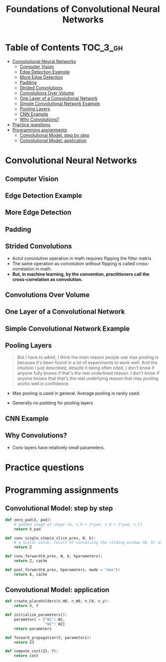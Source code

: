 #+TITLE: Foundations of Convolutional Neural Networks

* Table of Contents :TOC_3_gh:
- [[#convolutional-neural-networks][Convolutional Neural Networks]]
  - [[#computer-vision][Computer Vision]]
  - [[#edge-detection-example][Edge Detection Example]]
  - [[#more-edge-detection][More Edge Detection]]
  - [[#padding][Padding]]
  - [[#strided-convolutions][Strided Convolutions]]
  - [[#convolutions-over-volume][Convolutions Over Volume]]
  - [[#one-layer-of-a-convolutional-network][One Layer of a Convolutional Network]]
  - [[#simple-convolutional-network-example][Simple Convolutional Network Example]]
  - [[#pooling-layers][Pooling Layers]]
  - [[#cnn-example][CNN Example]]
  - [[#why-convolutions][Why Convolutions?]]
- [[#practice-questions][Practice questions]]
- [[#programming-assignments][Programming assignments]]
  - [[#convolutional-model-step-by-step][Convolutional Model: step by step]]
  - [[#convolutional-model-application][Convolutional Model: application]]

* Convolutional Neural Networks
** Computer Vision
[[file:img/screenshot_2017-11-11_11-50-50.png]]

** Edge Detection Example
[[file:img/screenshot_2017-11-11_11-51-52.png]]

[[file:img/screenshot_2017-11-11_11-52-38.png]]

[[file:img/screenshot_2017-11-11_11-53-23.png]]

** More Edge Detection
[[file:img/screenshot_2017-11-11_11-54-21.png]]

[[file:img/screenshot_2017-11-11_11-54-45.png]]

[[file:img/screenshot_2017-11-11_11-56-12.png]]

** Padding
[[file:img/screenshot_2017-11-11_11-57-25.png]]

[[file:img/screenshot_2017-11-11_11-57-58.png]]

** Strided Convolutions
[[file:img/screenshot_2017-11-11_11-58-37.png]]

[[file:img/screenshot_2017-11-11_11-58-52.png]]

[[file:img/screenshot_2017-11-11_11-59-40.png]]

- Actul convolution operation in math requires flipping the filter matrix
- The same operation as convolution without flipping is called cross-correlation in math.
- *But, in machine learning, by the convention, practitioners call the cross-correlation as convolution.*
** Convolutions Over Volume
[[file:img/screenshot_2017-11-11_12-05-22.png]]

** One Layer of a Convolutional Network
[[file:img/screenshot_2017-11-11_12-06-50.png]]

[[file:img/screenshot_2017-11-11_12-07-32.png]]

[[file:img/screenshot_2017-11-11_12-10-14.png]]

** Simple Convolutional Network Example
[[file:img/screenshot_2017-11-11_12-11-41.png]]

** Pooling Layers
[[file:img/screenshot_2017-11-11_12-12-20.png]]

#+BEGIN_QUOTE
But I have to admit, I think the main reason people use max pooling is because it's been found in a lot of experiments to work well.
And the intuition I just described, despite it being often cited, I don't know if anyone fully knows if that's the real underlined reason.
I don't know if anyone knows that that's the real underlying reason that max pooling works well in confidence.
#+END_QUOTE

[[file:img/screenshot_2017-11-11_12-15-47.png]]

[[file:img/screenshot_2017-11-11_12-16-04.png]]

- Max pooling is used in general. Average pooling is rarely used.

[[file:img/screenshot_2017-11-11_12-17-20.png]]

- Generally no padding for pooling layers

** CNN Example
[[file:img/screenshot_2017-11-11_12-18-17.png]]

[[file:img/screenshot_2017-11-11_12-18-31.png]]

** Why Convolutions?
[[file:img/screenshot_2017-11-11_12-18-59.png]]

- Conv layers have relatively small parameters.

[[file:img/screenshot_2017-11-11_12-19-39.png]]

[[file:img/screenshot_2017-11-11_12-19-53.png]]

* Practice questions

* Programming assignments
** Convolutional Model: step by step
[[file:img/screenshot_2017-11-11_22-13-40.png]]

[[file:img/screenshot_2017-11-11_22-17-08.png]]

[[file:img/screenshot_2017-11-11_22-19-28.png]]

[[file:img/screenshot_2017-11-11_22-23-07.png]]

[[file:img/screenshot_2017-11-11_22-27-43.png]]

[[file:img/screenshot_2017-11-11_23-27-30.png]]

#+BEGIN_SRC python
  def zero_pad(X, pad):
      # padded image of shape (m, n_H + 2*pad, n_W + 2*pad, n_C)
      return X_pad

  def conv_single_step(a_slice_prev, W, b):
      # a scalar value, result of convolving the sliding window (W, b) on a slice x of the input data
      return Z

  def conv_forward(A_prev, W, b, hparameters):
      return Z, cache

  def pool_forward(A_prev, hparameters, mode = "max"):
      return A, cache
#+END_SRC

[[file:img/screenshot_2017-11-11_23-50-37.png]]
** Convolutional Model: application
[[file:img/screenshot_2017-11-12_04-01-23.png]]

[[file:img/screenshot_2017-11-12_04-12-44.png]]

[[file:img/screenshot_2017-11-12_04-12-31.png]]

[[file:img/screenshot_2017-11-12_04-13-05.png]]

[[file:img/screenshot_2017-11-12_04-28-26.png]]

[[file:img/screenshot_2017-11-12_04-31-32.png]]

#+BEGIN_SRC python
  def create_placeholders(n_H0, n_W0, n_C0, n_y):
      return X, Y

  def initialize_parameters():
      parameters = {"W1": W1,
                    "W2": W2}
      return parameters

  def forward_propagation(X, parameters):
      return Z3

  def compute_cost(Z3, Y):
      return cost
#+END_SRC
